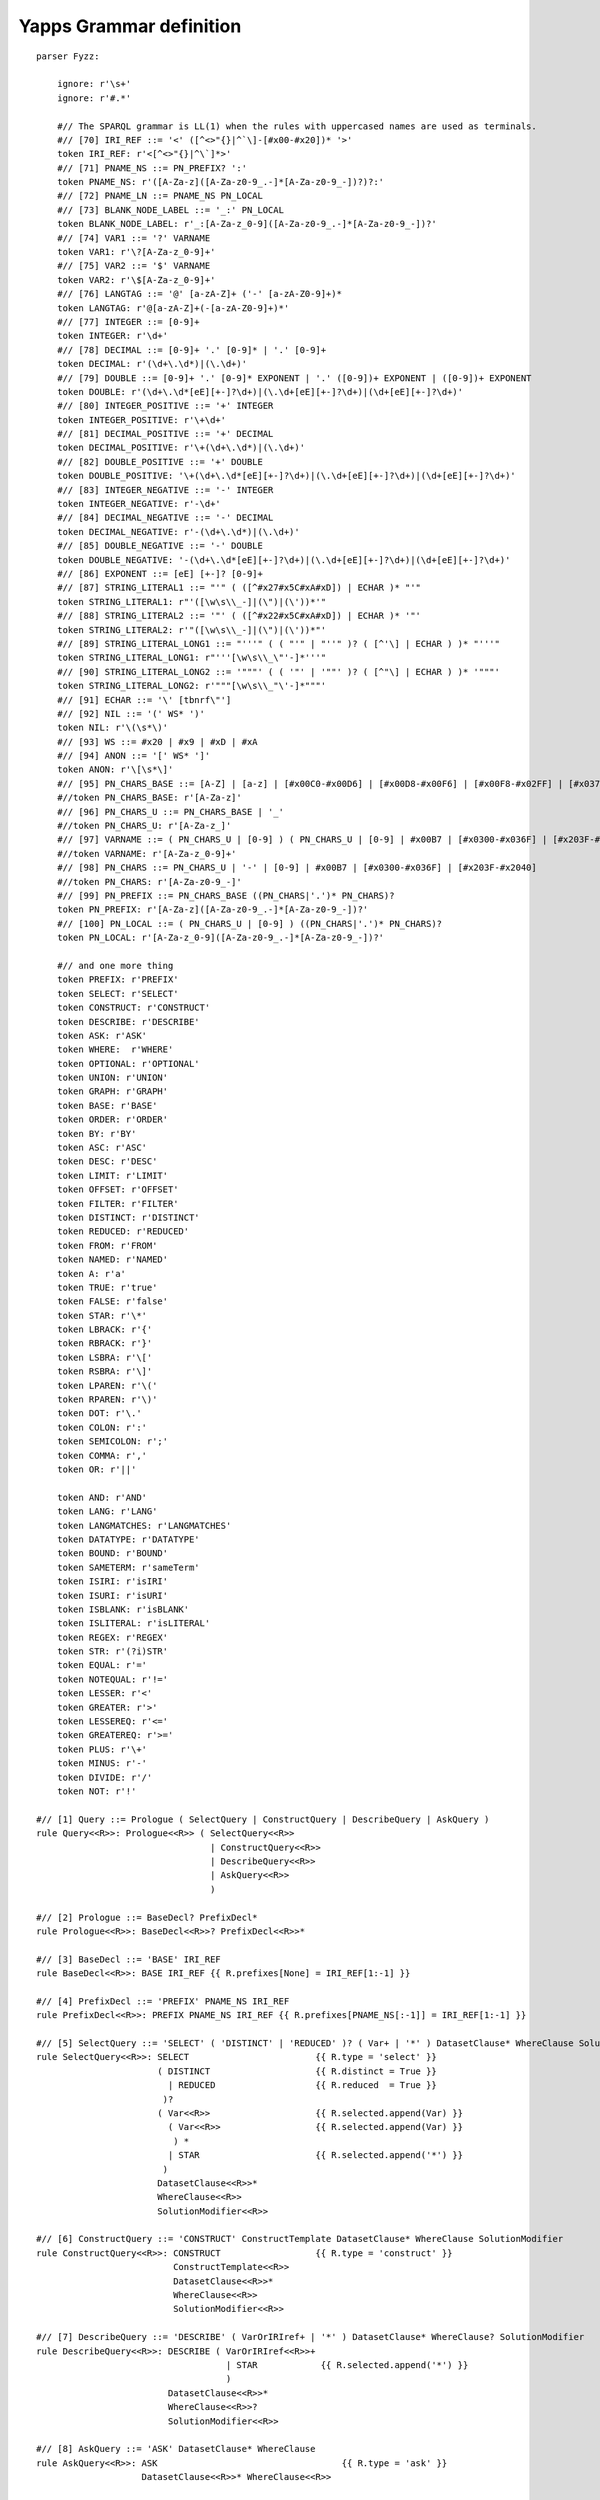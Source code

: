
Yapps Grammar definition
========================

::

    parser Fyzz:
    
        ignore: r'\s+'
        ignore: r'#.*'
    
        #// The SPARQL grammar is LL(1) when the rules with uppercased names are used as terminals.
        #// [70] IRI_REF ::= '<' ([^<>"{}|^`\]-[#x00-#x20])* '>'
        token IRI_REF: r'<[^<>"{}|^\`]*>'
        #// [71] PNAME_NS ::= PN_PREFIX? ':'
        token PNAME_NS: r'([A-Za-z]([A-Za-z0-9_.-]*[A-Za-z0-9_-])?)?:'
        #// [72] PNAME_LN ::= PNAME_NS PN_LOCAL
        #// [73] BLANK_NODE_LABEL ::= '_:' PN_LOCAL
        token BLANK_NODE_LABEL: r'_:[A-Za-z_0-9]([A-Za-z0-9_.-]*[A-Za-z0-9_-])?'
        #// [74] VAR1 ::= '?' VARNAME
        token VAR1: r'\?[A-Za-z_0-9]+'
        #// [75] VAR2 ::= '$' VARNAME
        token VAR2: r'\$[A-Za-z_0-9]+'
        #// [76] LANGTAG ::= '@' [a-zA-Z]+ ('-' [a-zA-Z0-9]+)*
        token LANGTAG: r'@[a-zA-Z]+(-[a-zA-Z0-9]+)*'
        #// [77] INTEGER ::= [0-9]+
        token INTEGER: r'\d+'
        #// [78] DECIMAL ::= [0-9]+ '.' [0-9]* | '.' [0-9]+
        token DECIMAL: r'(\d+\.\d*)|(\.\d+)'
        #// [79] DOUBLE ::= [0-9]+ '.' [0-9]* EXPONENT | '.' ([0-9])+ EXPONENT | ([0-9])+ EXPONENT
        token DOUBLE: r'(\d+\.\d*[eE][+-]?\d+)|(\.\d+[eE][+-]?\d+)|(\d+[eE][+-]?\d+)'
        #// [80] INTEGER_POSITIVE ::= '+' INTEGER
        token INTEGER_POSITIVE: r'\+\d+'
        #// [81] DECIMAL_POSITIVE ::= '+' DECIMAL
        token DECIMAL_POSITIVE: r'\+(\d+\.\d*)|(\.\d+)'
        #// [82] DOUBLE_POSITIVE ::= '+' DOUBLE
        token DOUBLE_POSITIVE: '\+(\d+\.\d*[eE][+-]?\d+)|(\.\d+[eE][+-]?\d+)|(\d+[eE][+-]?\d+)'
        #// [83] INTEGER_NEGATIVE ::= '-' INTEGER
        token INTEGER_NEGATIVE: r'-\d+'
        #// [84] DECIMAL_NEGATIVE ::= '-' DECIMAL
        token DECIMAL_NEGATIVE: r'-(\d+\.\d*)|(\.\d+)'
        #// [85] DOUBLE_NEGATIVE ::= '-' DOUBLE
        token DOUBLE_NEGATIVE: '-(\d+\.\d*[eE][+-]?\d+)|(\.\d+[eE][+-]?\d+)|(\d+[eE][+-]?\d+)'
        #// [86] EXPONENT ::= [eE] [+-]? [0-9]+
        #// [87] STRING_LITERAL1 ::= "'" ( ([^#x27#x5C#xA#xD]) | ECHAR )* "'"
        token STRING_LITERAL1: r"'([\w\s\\_-]|(\")|(\'))*'"
        #// [88] STRING_LITERAL2 ::= '"' ( ([^#x22#x5C#xA#xD]) | ECHAR )* '"'
        token STRING_LITERAL2: r'"([\w\s\\_-]|(\")|(\'))*"'
        #// [89] STRING_LITERAL_LONG1 ::= "'''" ( ( "'" | "''" )? ( [^'\] | ECHAR ) )* "'''"
        token STRING_LITERAL_LONG1: r"'''[\w\s\\_\"'-]*'''"
        #// [90] STRING_LITERAL_LONG2 ::= '"""' ( ( '"' | '""' )? ( [^"\] | ECHAR ) )* '"""'
        token STRING_LITERAL_LONG2: r'"""[\w\s\\_"\'-]*"""'
        #// [91] ECHAR ::= '\' [tbnrf\"']
        #// [92] NIL ::= '(' WS* ')'
        token NIL: r'\(\s*\)'
        #// [93] WS ::= #x20 | #x9 | #xD | #xA
        #// [94] ANON ::= '[' WS* ']'
        token ANON: r'\[\s*\]'
        #// [95] PN_CHARS_BASE ::= [A-Z] | [a-z] | [#x00C0-#x00D6] | [#x00D8-#x00F6] | [#x00F8-#x02FF] | [#x0370-#x037D] | [#x037F-#x1FFF] | [#x200C-#x200D] | [#x2070-#x218F] | [#x2C00-#x2FEF] | [#x3001-#xD7FF] | [#xF900-#xFDCF] | [#xFDF0-#xFFFD] | [#x10000-#xEFFFF]
        #//token PN_CHARS_BASE: r'[A-Za-z]'
        #// [96] PN_CHARS_U ::= PN_CHARS_BASE | '_'
        #//token PN_CHARS_U: r'[A-Za-z_]'
        #// [97] VARNAME ::= ( PN_CHARS_U | [0-9] ) ( PN_CHARS_U | [0-9] | #x00B7 | [#x0300-#x036F] | [#x203F-#x2040] )*
        #//token VARNAME: r'[A-Za-z_0-9]+'
        #// [98] PN_CHARS ::= PN_CHARS_U | '-' | [0-9] | #x00B7 | [#x0300-#x036F] | [#x203F-#x2040]
        #//token PN_CHARS: r'[A-Za-z0-9_-]'
        #// [99] PN_PREFIX ::= PN_CHARS_BASE ((PN_CHARS|'.')* PN_CHARS)?
        token PN_PREFIX: r'[A-Za-z]([A-Za-z0-9_.-]*[A-Za-z0-9_-])?'
        #// [100] PN_LOCAL ::= ( PN_CHARS_U | [0-9] ) ((PN_CHARS|'.')* PN_CHARS)?
        token PN_LOCAL: r'[A-Za-z_0-9]([A-Za-z0-9_.-]*[A-Za-z0-9_-])?'
    
        #// and one more thing
        token PREFIX: r'PREFIX'
        token SELECT: r'SELECT'
        token CONSTRUCT: r'CONSTRUCT'
        token DESCRIBE: r'DESCRIBE'
        token ASK: r'ASK'
        token WHERE:  r'WHERE'
        token OPTIONAL: r'OPTIONAL'
        token UNION: r'UNION'
        token GRAPH: r'GRAPH'
        token BASE: r'BASE'
        token ORDER: r'ORDER'
        token BY: r'BY'
        token ASC: r'ASC'
        token DESC: r'DESC'
        token LIMIT: r'LIMIT'
        token OFFSET: r'OFFSET'
        token FILTER: r'FILTER'
        token DISTINCT: r'DISTINCT'
        token REDUCED: r'REDUCED'
        token FROM: r'FROM'
        token NAMED: r'NAMED'
        token A: r'a'
        token TRUE: r'true'
        token FALSE: r'false'
        token STAR: r'\*'
        token LBRACK: r'{'
        token RBRACK: r'}'
        token LSBRA: r'\['
        token RSBRA: r'\]'
        token LPAREN: r'\('
        token RPAREN: r'\)'
        token DOT: r'\.'
        token COLON: r':'
        token SEMICOLON: r';'
        token COMMA: r','
        token OR: r'||'
    
        token AND: r'AND'
        token LANG: r'LANG'
        token LANGMATCHES: r'LANGMATCHES'
        token DATATYPE: r'DATATYPE'
        token BOUND: r'BOUND'
        token SAMETERM: r'sameTerm'
        token ISIRI: r'isIRI'
        token ISURI: r'isURI'
        token ISBLANK: r'isBLANK'
        token ISLITERAL: r'isLITERAL'
        token REGEX: r'REGEX'
        token STR: r'(?i)STR'
        token EQUAL: r'='
        token NOTEQUAL: r'!='
        token LESSER: r'<'
        token GREATER: r'>'
        token LESSEREQ: r'<='
        token GREATEREQ: r'>='
        token PLUS: r'\+'
        token MINUS: r'-'
        token DIVIDE: r'/'
        token NOT: r'!'
    
    #// [1] Query ::= Prologue ( SelectQuery | ConstructQuery | DescribeQuery | AskQuery )
    rule Query<<R>>: Prologue<<R>> ( SelectQuery<<R>>
                                     | ConstructQuery<<R>>
                                     | DescribeQuery<<R>>
                                     | AskQuery<<R>>
                                     )
    
    #// [2] Prologue ::= BaseDecl? PrefixDecl*
    rule Prologue<<R>>: BaseDecl<<R>>? PrefixDecl<<R>>*
    
    #// [3] BaseDecl ::= 'BASE' IRI_REF
    rule BaseDecl<<R>>: BASE IRI_REF {{ R.prefixes[None] = IRI_REF[1:-1] }}
    
    #// [4] PrefixDecl ::= 'PREFIX' PNAME_NS IRI_REF
    rule PrefixDecl<<R>>: PREFIX PNAME_NS IRI_REF {{ R.prefixes[PNAME_NS[:-1]] = IRI_REF[1:-1] }}
    
    #// [5] SelectQuery ::= 'SELECT' ( 'DISTINCT' | 'REDUCED' )? ( Var+ | '*' ) DatasetClause* WhereClause SolutionModifier
    rule SelectQuery<<R>>: SELECT                        {{ R.type = 'select' }}
                           ( DISTINCT                    {{ R.distinct = True }}
                             | REDUCED                   {{ R.reduced  = True }}
                            )?
                           ( Var<<R>>                    {{ R.selected.append(Var) }}
                             ( Var<<R>>                  {{ R.selected.append(Var) }}
                              ) *
                             | STAR                      {{ R.selected.append('*') }}
                            )
                           DatasetClause<<R>>*
                           WhereClause<<R>>
                           SolutionModifier<<R>>
    
    #// [6] ConstructQuery ::= 'CONSTRUCT' ConstructTemplate DatasetClause* WhereClause SolutionModifier
    rule ConstructQuery<<R>>: CONSTRUCT                  {{ R.type = 'construct' }}
                              ConstructTemplate<<R>>
                              DatasetClause<<R>>*
                              WhereClause<<R>>
                              SolutionModifier<<R>>
    
    #// [7] DescribeQuery ::= 'DESCRIBE' ( VarOrIRIref+ | '*' ) DatasetClause* WhereClause? SolutionModifier
    rule DescribeQuery<<R>>: DESCRIBE ( VarOrIRIref<<R>>+
                                        | STAR            {{ R.selected.append('*') }}
                                        )
                             DatasetClause<<R>>*
                             WhereClause<<R>>?
                             SolutionModifier<<R>>
    
    #// [8] AskQuery ::= 'ASK' DatasetClause* WhereClause
    rule AskQuery<<R>>: ASK                                   {{ R.type = 'ask' }}
                        DatasetClause<<R>>* WhereClause<<R>>
    
    #// [9] DatasetClause ::= 'FROM' ( DefaultGraphClause | NamedGraphClause )
    rule DatasetClause<<R>>: FROM ( DefaultGraphClause<<R>> | NamedGraphClause<<R>> )
    
    #// [10] DefaultGraphClause ::= SourceSelector
    rule DefaultGraphClause<<R>>: SourceSelector<<R>>     {{ return SourceSelector }}
    
    #// [11] NamedGraphClause ::= 'NAMED' SourceSelector
    rule NamedGraphClause<<R>>: NAMED SourceSelector<<R>> {{ return SourceSelector }}
    
    #// [12] SourceSelector ::= IRIref
    rule SourceSelector<<R>>: IRIref<<R>>  {{ return IRIref }}
    
    #// [13] WhereClause ::= 'WHERE'? GroupGraphPattern
    rule WhereClause<<R>>: WHERE? GroupGraphPattern<<R>> {{ R.where = GroupGraphPattern }}
    
    #// [14] SolutionModifier ::= OrderClause? LimitOffsetClauses?
    rule SolutionModifier<<R>>: OrderClause<<R>>? LimitOffsetClauses<<R>>?
    
    #// [15] LimitOffsetClauses ::= ( LimitClause OffsetClause? | OffsetClause LimitClause? )
    rule LimitOffsetClauses<<R>>: ( LimitClause<<R>> OffsetClause<<R>>? | OffsetClause<<R>> LimitClause<<R>>? )
    
    #// [16] OrderClause ::= 'ORDER' 'BY' OrderCondition+
    rule OrderClause<<R>>: ORDER BY OrderCondition<<R>>+
    
    #// [17] OrderCondition ::= ( ( 'ASC' | 'DESC' ) BrackettedExpression ) | ( Constraint | Var )
    rule OrderCondition<<R>>: ( ( ASC    {{ asc_or_desc = 'asc' }}
                                  | DESC {{ asc_or_desc = 'desc' }}
                                  )
                                BrackettedExpression<<R>>  {{ R.orderby.append( (BrackettedExpression, asc_or_desc) )}}
                                )
                              | ( Constraint<<R>>
                                  | Var<<R>>               {{ R.orderby.append( (Var, 'asc') ) }}
                                  )
    
    #// [18] LimitClause ::= 'LIMIT' INTEGER
    rule LimitClause<<R>>: LIMIT INTEGER   {{ R.limit = int(INTEGER) }}
    
    #// [19] OffsetClause ::= 'OFFSET' INTEGER
    rule OffsetClause<<R>>: OFFSET INTEGER {{ R.offset = int(INTEGER) }}
    
    #// [20] GroupGraphPattern ::= '{' TriplesBlock? ( ( GraphPatternNotTriples | Filter ) '.'? TriplesBlock? )* '}'
    rule GroupGraphPattern<<R>>: LBRACK                           {{ triples = [] }}
                                 TriplesBlock<<R>>?               {{ triples.extend(locals().get('TriplesBlock',[])) }}
                                ( ( GraphPatternNotTriples<<R>>
                                    | Filter<<R>>
                                    )
                                  DOT? TriplesBlock<<R>>?         {{ triples.extend(locals().get('TriplesBlock',[])) }}
                                  )*
                                RBRACK                            {{ return triples }}
    
    #// [21] TriplesBlock ::= TriplesSameSubject ( '.' TriplesBlock? )?
    rule TriplesBlock<<R>>: TriplesSameSubject<<R>>               {{ triples = TriplesSameSubject }}
                            ( DOT TriplesBlock<<R>>?              {{ triples.extend(locals().get('TriplesBlock',[])) }}
                              )?                                  {{ return triples }}
    
    #// [22] GraphPatternNotTriples ::= OptionalGraphPattern | GroupOrUnionGraphPattern | GraphGraphPattern
    rule GraphPatternNotTriples<<R>>: OptionalGraphPattern<<R>> | GroupOrUnionGraphPattern<<R>> | GraphGraphPattern<<R>>
    
    #// [23] OptionalGraphPattern ::= 'OPTIONAL' GroupGraphPattern
    rule OptionalGraphPattern<<R>>: OPTIONAL GroupGraphPattern<<R>>
    
    #// [24] GraphGraphPattern ::= 'GRAPH' VarOrIRIref GroupGraphPattern
    rule GraphGraphPattern<<R>>: GRAPH VarOrIRIref<<R>> GroupGraphPattern<<R>>
    
    #// [25] GroupOrUnionGraphPattern ::= GroupGraphPattern ( 'UNION' GroupGraphPattern )*
    rule GroupOrUnionGraphPattern<<R>>: GroupGraphPattern<<R>> ( UNION GroupGraphPattern<<R>> )*
    
    #// [26] Filter ::= 'FILTER' Constraint
    rule Filter<<R>>: FILTER Constraint<<R>>
    
    #// [27] Constraint ::= BrackettedExpression | BuiltInCall | FunctionCall
    rule Constraint<<R>>: BrackettedExpression<<R>> | BuiltInCall<<R>> | FunctionCall<<R>>
    
    #// [28] FunctionCall ::= IRIref ArgList
    rule FunctionCall<<R>>: IRIref<<R>> ArgList<<R>>
    
    #// [29] ArgList ::= ( NIL | '(' Expression ( ',' Expression )* ')' )
    rule ArgList<<R>>: NIL | LPAREN Expression<<R>> ( COMMA Expression<<R>> )* RPAREN
    
    #// [30] ConstructTemplate ::= '{' ConstructTriples? '}'
    rule ConstructTemplate<<R>>: LBRACK ConstructTriples<<R>>? RBRACK
    
    #// [31] ConstructTriples ::= TriplesSameSubject ( '.' ConstructTriples? )?
    rule ConstructTriples<<R>>: TriplesSameSubject<<R>> ( DOT ConstructTriples<<R>>? )?
    
    #// [32] TriplesSameSubject ::= VarOrTerm PropertyListNotEmpty | TriplesNode PropertyList
    rule TriplesSameSubject<<R>>: (VarOrTerm<<R>>
                                   PropertyListNotEmpty<<R>>  {{ return [(VarOrTerm, p, o) for p,o in PropertyListNotEmpty] }}
                                  )
                                | (TriplesNode<<R>>
                                   PropertyList<<R>>          {{ return [] }} # XXXFIXME handle this case
                                   )
    
    #// [33] PropertyListNotEmpty ::= Verb ObjectList ( ';' ( Verb ObjectList )? )*
    rule PropertyListNotEmpty<<R>>:                               {{ propertylist = [] }}
                                    Verb<<R>> ObjectList<<R>>     {{ propertylist.extend((Verb, obj) for obj in ObjectList) }}
                                    ( SEMICOLON
                                      ( Verb<<R>> ObjectList<<R>> {{ propertylist.extend((Verb, obj) for obj in ObjectList) }}
                                                 )?
                                     )*                           {{ return propertylist }}
    
    
    #// [34] PropertyList ::= PropertyListNotEmpty?
    rule PropertyList<<R>>: PropertyListNotEmpty<<R>>?  {{ return locals().get('PropertyListNotEmpty', []) }}
    
    #// [35] ObjectList ::= Object ( ',' Object )*
    rule ObjectList<<R>>:                         {{ objectlist = [] }}
                          Object<<R>>             {{ objectlist.append(Object) }}
                          ( COMMA Object<<R>>     {{ objectlist.append(Object) }}
                           )*
                                                  {{ return objectlist }}
    
    #// [36] Object ::= GraphNode
    rule Object<<R>>: GraphNode<<R>> {{ return GraphNode }}
    
    #// [37] Verb ::= VarOrIRIref | 'a'
    rule Verb<<R>>: VarOrIRIref<<R>> {{ return VarOrIRIref }}
                  | A                {{ return ('', 'a') }}
    
    #// [38] TriplesNode ::= Collection | BlankNodePropertyList
    rule TriplesNode<<R>>: Collection<<R>>              {{ return Collection }}
                         | BlankNodePropertyList<<R>>   {{ return BlankNodePropertyList }}
    
    #// [39] BlankNodePropertyList ::= '[' PropertyListNotEmpty ']'
    rule BlankNodePropertyList<<R>>: LSBRA PropertyListNotEmpty<<R>> RSBRA {{ return PropertyListNotEmpty }}
    
    #// [40] Collection ::= '(' GraphNode+ ')'
    rule Collection<<R>>: LPAREN            {{ col = [] }}
                          ( GraphNode<<R>>  {{ col.append( GraphNode ) }}
                           ) + RPAREN       {{ return col }}
    
    #// [41] GraphNode ::= VarOrTerm | TriplesNode
    rule GraphNode<<R>>: VarOrTerm<<R>>   {{ return VarOrTerm }}
                       | TriplesNode<<R>> {{ return TriplesNode }}
    
    #// [42] VarOrTerm ::= Var | GraphTerm
    rule VarOrTerm<<R>>: Var<<R>>       {{ return Var }}
                       | GraphTerm<<R>> {{ return GraphTerm }}
    
    #// [43] VarOrIRIref ::= Var | IRIref
    rule VarOrIRIref<<R>>: Var<<R>>    {{ return Var }}
                         | IRIref<<R>> {{ return IRIref }}
    
    #// [44] Var ::= VAR1 | VAR2
    rule Var<<R>>: VAR1   {{ return R.add_variable(VAR1[1:]) }}
                   | VAR2 {{ return R.add_variable(VAR2[1:]) }}
    
    #// [45] GraphTerm ::= IRIref | RDFLiteral | NumericLiteral | BooleanLiteral | BlankNode | NIL
    rule GraphTerm<<R>>: IRIref<<R>>           {{ return IRIref }}
                       | RDFLiteral<<R>>       {{ return RDFLiteral }}
                       | NumericLiteral<<R>>   {{ return NumericLiteral }}
                       | BooleanLiteral<<R>>   {{ return BooleanLiteral }}
                       | BlankNode<<R>>
    
    #// [46] Expression ::= ConditionalOrExpression
    rule Expression<<R>>: ConditionalOrExpression<<R>> {{ return ConditionalOrExpression }}
    
    #// [47] ConditionalOrExpression ::= ConditionalAndExpression ( '||' ConditionalAndExpression )*
    rule ConditionalOrExpression<<R>>: ConditionalAndExpression<<R>>      {{ ored_expr = ('or', ConditionalAndExpression) }}
                                       ( OR ConditionalAndExpression<<R>> {{ ored_expr.append( ConditionalAndExpression ) }}
                                         )*                               {{ return simplify_expr(ored_expr) }}
    
    #// [48] ConditionalAndExpression ::= ValueLogical ( '&&' ValueLogical )*
    rule ConditionalAndExpression<<R>>: ValueLogical<<R>>         {{ values = ('and', ValueLogical) }}
                                        ( AND ValueLogical<<R>>   {{ values.append( ValueLogical ) }}
                                          )*                      {{ return simplify_expr(values) }}
    
    #// [49] ValueLogical ::= RelationalExpression
    rule ValueLogical<<R>>: RelationalExpression<<R>> {{ return RelationalExpression }}
    
    #// [50] RelationalExpression ::= NumericExpression ( '=' NumericExpression | '!=' NumericExpression | '<' NumericExpression | '>' NumericExpression | '<=' NumericExpression | '>=' NumericExpression )?
    rule RelationalExpression<<R>>: NumericExpression<<R>>               {{ expr = NumericExpression }}
                                   ( EQUAL NumericExpression<<R>>        {{ expr = ('=',  expr, NumericExpression) }}
                                     | NOTEQUAL NumericExpression<<R>>   {{ expr = ('!=', expr, NumericExpression) }}
                                     | LESSER NumericExpression<<R>>     {{ expr = ('<',  expr, NumericExpression) }}
                                     | GREATER NumericExpression<<R>>    {{ expr = ('>',  expr, NumericExpression) }}
                                     | LESSEREQ NumericExpression<<R>>   {{ expr = ('<=', expr, NumericExpression) }}
                                     | GREATEREQ NumericExpression<<R>>  {{ expr = ('>=', expr, NumericExpression) }}
                                     )?                                  {{ return expr }}
    
    #// [51] NumericExpression ::= AdditiveExpression
    rule NumericExpression<<R>>: AdditiveExpression<<R>> {{ return AdditiveExpression }}
    
    #// [52] AdditiveExpression ::= MultiplicativeExpression ( '+' MultiplicativeExpression | '-' MultiplicativeExpression | NumericLiteralPositive | NumericLiteralNegative )*
    rule AdditiveExpression<<R>>: MultiplicativeExpression<<R>>           {{ expr = MultiplicativeExpression }}
                                  ( PLUS MultiplicativeExpression<<R>>    {{ expr = ('+', expr, MultiplicativeExpression) }}
                                   | MINUS MultiplicativeExpression<<R>>  {{ expr = ('-', expr, MultiplicativeExpression) }}
                                   | NumericLiteralPositive               {{ expr = (None, expr, NumericLiteralPositive) }}
                                   | NumericLiteralNegative               {{ expr = (None, expr, NumericLiteralPositive) }}
                                  )*                                      {{ return expr }}
    
    #// [53] MultiplicativeExpression ::= UnaryExpression ( '*' UnaryExpression | '/' UnaryExpression )*
    rule MultiplicativeExpression<<R>>: UnaryExpression<<R>>              {{ expr = UnaryExpression }}
                                        ( STAR UnaryExpression<<R>>       {{ expr = ('*', expr, UnaryExpression) }}
                                          | DIVIDE UnaryExpression<<R>>   {{ expr = ('/', expr, UnaryExpression) }}
                                          )*                              {{ return expr }}
    
    #// [54] UnaryExpression ::= '!' PrimaryExpression | '+' PrimaryExpression | '-' PrimaryExpression | PrimaryExpression
    rule UnaryExpression<<R>>: NOT PrimaryExpression<<R>>                 {{ return ('!', PrimaryExpression) }}
                             | PLUS PrimaryExpression<<R>>                {{ return ('+', PrimaryExpression) }}
                             | MINUS PrimaryExpression<<R>>               {{ return ('-', PrimaryExpression) }}
                             | PrimaryExpression<<R>>                     {{ return PrimaryExpression }}
    
    #// [55] PrimaryExpression ::= BrackettedExpression | BuiltInCall | IRIrefOrFunction | RDFLiteral | NumericLiteral | BooleanLiteral | Var
    rule PrimaryExpression<<R>>: BrackettedExpression<<R>>                {{ return BrackettedExpression }}
                               | BuiltInCall<<R>>
                               | IRIrefOrFunction<<R>>
                               | RDFLiteral<<R>>                          {{ return RDFLiteral }}
                               | NumericLiteral<<R>>                      {{ return NumericLiteral }}
                               | BooleanLiteral<<R>>                      {{ return BooleanLiteral }}
                               | Var<<R>>                                 {{ return Var }}
    
    #// [56] BrackettedExpression ::= '(' Expression ')'
    rule BrackettedExpression<<R>>: LPAREN Expression<<R>> RPAREN         {{ return Expression }}
    
    #// [57] BuiltInCall ::= 'STR' '(' Expression ')' | 'LANG' '(' Expression ')' | 'LANGMATCHES' '(' Expression ',' Expression ')'
    #// | 'DATATYPE' '(' Expression ')' | 'BOUND' '(' Var ')' | 'sameTerm' '(' Expression ',' Expression ')' | 'isIRI' '(' Expression ')'
    #// | 'isURI' '(' Expression ')' | 'isBLANK' '(' Expression ')' | 'isLITERAL' '(' Expression ')' | RegexExpression
    rule BuiltInCall<<R>>: STR LPAREN Expression<<R>> RPAREN
                         | LANG LPAREN Expression<<R>> RPAREN
                         | LANGMATCHES LPAREN Expression<<R>> COMMA Expression<<R>> RPAREN
                         | DATATYPE LPAREN Expression<<R>> RPAREN
                         | BOUND LPAREN Var RPAREN
                         | SAMETERM LPAREN Expression<<R>> COMMA Expression<<R>> RPAREN
                         | ISIRI LPAREN Expression<<R>> RPAREN
                         | ISURI LPAREN Expression<<R>> RPAREN
                         | ISBLANK LPAREN Expression<<R>> RPAREN
                         | ISLITERAL LPAREN Expression<<R>> RPAREN
                         | RegexExpression<<R>>
    
    #// [58] RegexExpression ::= 'REGEX' '(' Expression ',' Expression ( ',' Expression )? ')'
    rule RegexExpression<<R>>: REGEX LPAREN Expression<<R>> COMMA Expression<<R>> ( COMMA Expression<<R>> )? RPAREN
    
    #// [59] IRIrefOrFunction ::= IRIref ArgList?
    rule IRIrefOrFunction<<R>>: IRIref<<R>> ArgList<<R>>?
    
    #// [60] RDFLiteral ::= String ( LANGTAG | ( '^^' IRIref ) )?
    rule RDFLiteral<<R>>: String {{ return String }}
    
    #// [61] NumericLiteral ::= NumericLiteralUnsigned | NumericLiteralPositive | NumericLiteralNegative
    rule NumericLiteral<<R>>: NumericLiteralUnsigned {{ return NumericLiteralUnsigned }}
                            | NumericLiteralPositive {{ return NumericLiteralPositive }}
                            | NumericLiteralNegative {{ return NumericLiteralNegative }}
    
    #// [62] NumericLiteralUnsigned ::= INTEGER | DECIMAL | DOUBLE
    rule NumericLiteralUnsigned: INTEGER {{ return INTEGER }}
                               | DECIMAL {{ return DECIMAL }}
                               | DOUBLE  {{ return DOUBLE }}
    
    #// [63] NumericLiteralPositive ::= INTEGER_POSITIVE | DECIMAL_POSITIVE | DOUBLE_POSITIVE
    rule NumericLiteralPositive: INTEGER_POSITIVE {{ return INTEGER_POSITIVE }}
                               | DECIMAL_POSITIVE {{ return DECIMAL_POSITIVE }}
                               | DOUBLE_POSITIVE  {{ return DOUBLE_POSITIVE }}
    
    #// [64] NumericLiteralNegative ::= INTEGER_NEGATIVE | DECIMAL_NEGATIVE | DOUBLE_NEGATIVE
    rule NumericLiteralNegative: INTEGER_NEGATIVE {{ return INTEGER_NEGATIVE }}
                               | DECIMAL_NEGATIVE {{ return DECIMAL_NEGATIVE }}
                               | DOUBLE_NEGATIVE  {{ return DOUBLE_NEGATIVE }}
    
    #// [65] BooleanLiteral ::= 'true' | 'false'
    rule BooleanLiteral<<R>>: TRUE  {{ return SparqlLiteral(True) }}
                            | FALSE {{ return SparqlLiteral(False) }}
    
    #// [66] String ::= STRING_LITERAL1 | STRING_LITERAL2 | STRING_LITERAL_LONG1 | STRING_LITERAL_LONG2
    rule String: STRING_LITERAL1      {{ return SparqlLiteral(STRING_LITERAL1[1:-1]) }}
               | STRING_LITERAL2      {{ return SparqlLiteral(STRING_LITERAL2[1:-1]) }}
               | STRING_LITERAL_LONG1 {{ return SparqlLiteral(STRING_LITERAL_LONG1[3:-3]) }}
               | STRING_LITERAL_LONG2 {{ return SparqlLiteral(STRING_LITERAL_LONG2[3:-3]) }}
    #// [67] IRIref ::= IRI_REF | PrefixedName
    rule IRIref<<R>>: IRI_REF             {{ return IRI_REF }}
                    | PrefixedName<<R>>   {{ return PrefixedName }}
    
    #// [68] PrefixedName ::= PNAME_LN | PNAME_NS
    rule PrefixedName<<R>>: PNAME_NS PN_LOCAL? {{ return check_prefixed_name(R, PNAME_NS[:-1], locals().get('PN_LOCAL')) }}
    
    #// [69] BlankNode ::= BLANK_NODE_LABEL | ANON
    rule BlankNode<<R>>: BLANK_NODE_LABEL | ANON
    
    %%
    
